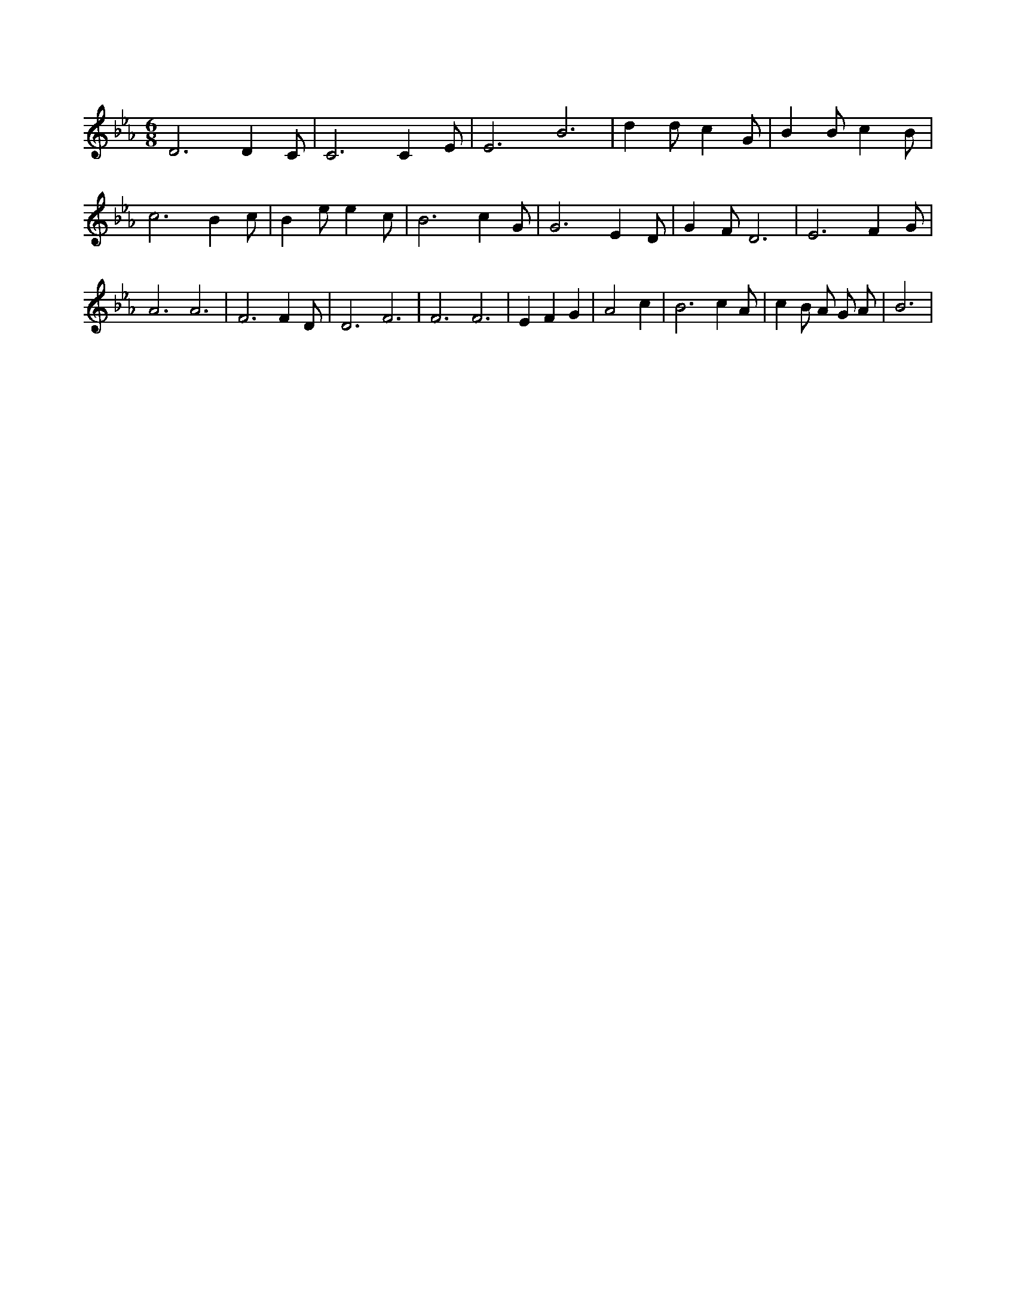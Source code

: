X:290
L:1/4
M:6/8
K:EbMaj
D3 /2 D C/2 | C3 /2 C E/2 | E3 /2 B3 /2 | d d/2 c G/2 | B B/2 c B/2 | c3 /2 B c/2 | B e/2 e c/2 | B3 /2 c G/2 | G3 /2 E D/2 | G F/2 D3 /2 | E3 /2 F G/2 | A3 /2 A3 /2 | F3 /2 F D/2 | D3 /2 F3 /2 | F3 /2 F3 /2 | E F G | A2 c | B3 /2 c A/2 | c B/2 A/2 G/2 A/2 | B3 |
